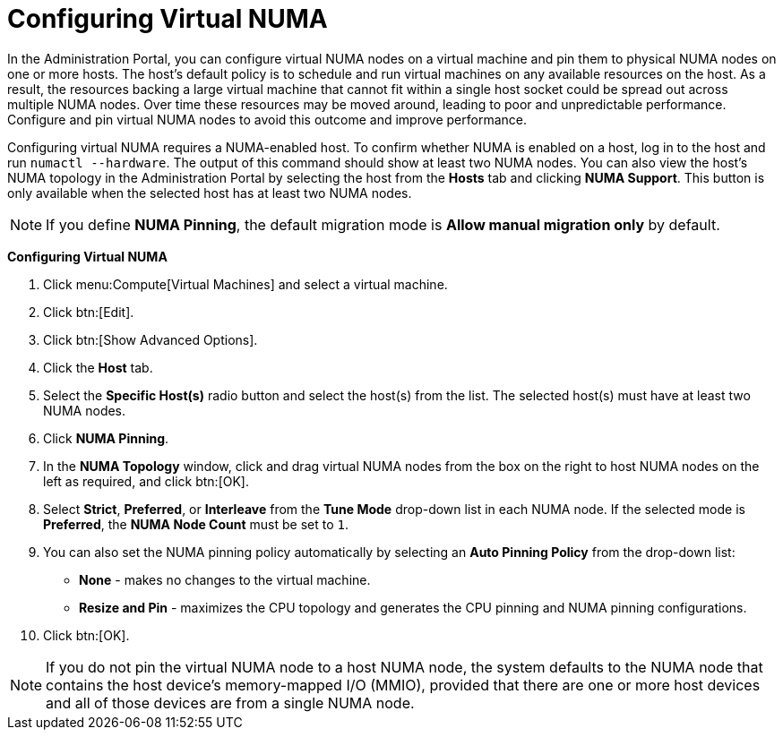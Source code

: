 :_content-type: PROCEDURE
[id="Configuring_virtual_numa_{context}"]
= Configuring Virtual NUMA

In the Administration Portal, you can configure virtual NUMA nodes on a virtual machine and pin them to physical NUMA nodes on one or more hosts. The host’s default policy is to schedule and run virtual machines on any available resources on the host. As a result, the resources backing a large virtual machine that cannot fit within a single host socket could be spread out across multiple NUMA nodes. Over time these resources may be moved around, leading to poor and unpredictable performance. Configure and pin virtual NUMA nodes to avoid this outcome and improve performance.

Configuring virtual NUMA requires a NUMA-enabled host. To confirm whether NUMA is enabled on a host, log in to the host and run `numactl --hardware`. The output of this command should show at least two NUMA nodes. You can also view the host's NUMA topology in the Administration Portal by selecting the host from the *Hosts* tab and clicking *NUMA Support*. This button is only available when the selected host has at least two NUMA nodes.

[NOTE]
====
If you define *NUMA Pinning*, the default migration mode is *Allow manual migration only* by default.
====


*Configuring Virtual NUMA*

. Click menu:Compute[Virtual Machines] and select a virtual machine.
. Click btn:[Edit].
. Click btn:[Show Advanced Options].
. Click the *Host* tab.
. Select the *Specific Host(s)* radio button and select the host(s) from the list. The selected host(s) must have at least two NUMA nodes.
. Click *NUMA Pinning*.
. In the *NUMA Topology* window, click and drag virtual NUMA nodes from the box on the right to host NUMA nodes on the left as required, and click btn:[OK].
. Select *Strict*, *Preferred*, or *Interleave* from the *Tune Mode* drop-down list in each NUMA node. If the selected mode is *Preferred*, the *NUMA Node Count* must be set to `1`.
. You can also set the NUMA pinning policy automatically by selecting an *Auto Pinning Policy* from the drop-down list:
+
* *None* - makes no changes to the virtual machine.
//* *Pin* - uses the existing CPU topology that has been set, in order to configure CPU pinning and NUMA pinning.
* *Resize and Pin* - maximizes the CPU topology and generates the CPU pinning and NUMA pinning configurations.
. Click btn:[OK].

[NOTE]
====
If you do not pin the virtual NUMA node to a host NUMA node, the system defaults to the NUMA node that contains the host device's memory-mapped I/O (MMIO), provided that there are one or more host devices and all of those devices are from a single NUMA node.
====
